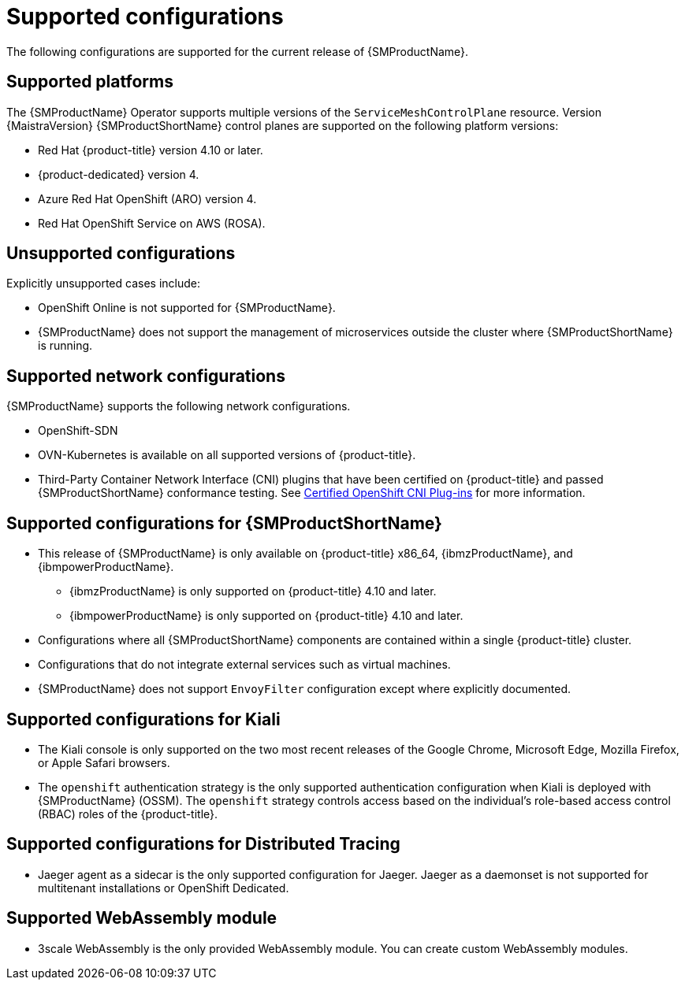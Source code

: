// Module included in the following assemblies:
//
// * service_mesh/v2x/preparing-ossm-install.adoc
// * service_mesh/v2x/servicemesh-release-notes.adoc
// * post_installation_configuration/network-configuration.adoc

:_content-type: REFERENCE
[id="ossm-supported-configurations_{context}"]
= Supported configurations

The following configurations are supported for the current release of {SMProductName}.

[id="ossm-supported-platforms_{context}"]
== Supported platforms

The {SMProductName} Operator supports multiple versions of the `ServiceMeshControlPlane` resource. Version {MaistraVersion} {SMProductShortName} control planes are supported on the following platform versions:

* Red Hat {product-title} version 4.10 or later.
* {product-dedicated} version 4.
* Azure Red Hat OpenShift (ARO) version 4.
* Red Hat OpenShift Service on AWS (ROSA).

[id="ossm-unsupported-configurations_{context}"]
== Unsupported configurations

Explicitly unsupported cases include:

* OpenShift Online is not supported for {SMProductName}.
* {SMProductName} does not support the management of microservices outside the cluster where {SMProductShortName} is running.

[id="ossm-supported-configurations-networks_{context}"]
== Supported network configurations

{SMProductName} supports the following network configurations.

* OpenShift-SDN
* OVN-Kubernetes is available on all supported versions of {product-title}.
* Third-Party Container Network Interface (CNI) plugins that have been certified on {product-title} and passed {SMProductShortName} conformance testing. See link:https://access.redhat.com/articles/5436171[Certified OpenShift CNI Plug-ins] for more information.

[id="ossm-supported-configurations-sm_{context}"]
== Supported configurations for {SMProductShortName}

ifndef::openshift-rosa[]
* This release of {SMProductName} is only available on {product-title} x86_64, {ibmzProductName}, and {ibmpowerProductName}.
** {ibmzProductName} is only supported on {product-title} 4.10 and later.
** {ibmpowerProductName} is only supported on {product-title} 4.10 and later.
endif::openshift-rosa[]
ifdef::openshift-rosa[]
* This release of {SMProductName} is only available on {product-title} x86_64.
endif::openshift-rosa[]
* Configurations where all {SMProductShortName} components are contained within a single {product-title} cluster.
* Configurations that do not integrate external services such as virtual machines.
* {SMProductName} does not support `EnvoyFilter` configuration except where explicitly documented.

[id="ossm-supported-configurations-kiali_{context}"]
== Supported configurations for Kiali

* The Kiali console is only supported on the two most recent releases of the Google Chrome, Microsoft Edge, Mozilla Firefox, or Apple Safari browsers.
* The `openshift` authentication strategy is the only supported authentication configuration when Kiali is deployed with {SMProductName} (OSSM). The `openshift` strategy controls access based on the individual's role-based access control (RBAC) roles of the {product-title}.

[id="ossm-supported-configurations-jaeger_{context}"]
== Supported configurations for Distributed Tracing

* Jaeger agent as a sidecar is the only supported configuration for Jaeger. Jaeger as a daemonset is not supported for multitenant installations or OpenShift Dedicated.

[id="ossm-supported-configurations-webassembly_{context}"]
== Supported WebAssembly module

* 3scale WebAssembly is the only provided WebAssembly module. You can create custom WebAssembly modules.
